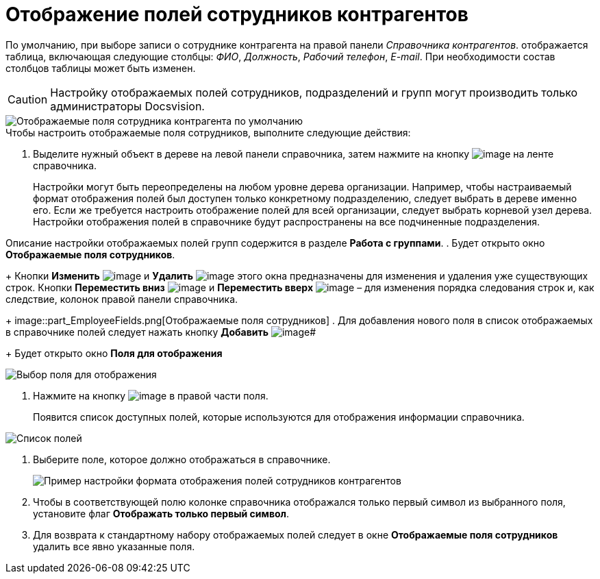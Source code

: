 = Отображение полей сотрудников контрагентов

По умолчанию, при выборе записи о сотруднике контрагента на правой панели _Справочника контрагентов_. отображается таблица, включающая следующие столбцы: _ФИО_, _Должность_, _Рабочий телефон_, _E-mail_. При необходимости состав столбцов таблицы может быть изменен.

[CAUTION]
====
Настройку отображаемых полей сотрудников, подразделений и групп могут производить только администраторы Docsvision.
====

image::part_EmployeeFields_default.png[Отображаемые поля сотрудника контрагента по умолчанию]

.Чтобы настроить отображаемые поля сотрудников, выполните следующие действия:

. Выделите нужный объект в дереве на левой панели справочника, затем нажмите на кнопку image:buttons/part_show_employee_fields.png[image] на ленте справочника.
+
Настройки могут быть переопределены на любом уровне дерева организации. Например, чтобы настраиваемый формат отображения полей был доступен только конкретному подразделению, следует выбрать в дереве именно его. Если же требуется настроить отображение полей для всей организации, следует выбрать корневой узел дерева. Настройки отображения полей в справочнике будут распространены на все подчиненные подразделения.

Описание настройки отображаемых полей групп содержится в разделе *Работа с группами*.
. Будет открыто окно *Отображаемые поля сотрудников*.
+
Кнопки *Изменить* image:buttons/part_Change_green_pencil.png[image] и *Удалить* image:buttons/part_Delete_red_x.png[image] этого окна предназначены для изменения и удаления уже существующих строк. Кнопки *Переместить вниз* image:buttons/part_Arrow_down.png[image] и *Переместить вверх* image:buttons/part_Arrow_up.png[image] – для изменения порядка следования строк и, как следствие, колонок правой панели справочника.
+
image::part_EmployeeFields.png[Отображаемые поля сотрудников]
. Для добавления нового поля в список отображаемых в справочнике полей следует нажать кнопку *Добавить* image:buttons/part_Add_green_plus.png[image]#
+
Будет открыто окно *Поля для отображения*

image::part_FieldForView.png[Выбор поля для отображения]
. Нажмите на кнопку image:buttons/part_treedots.png[image] в правой части поля.
+
Появится список доступных полей, которые используются для отображения информации справочника.

image::part_SelectFieldForView.png[Список полей, доступных для выбора при настройке отображаемых полей сотрудников]
. Выберите поле, которое должно отображаться в справочнике.
+
image::part_EmployeeFields_new_field_list.png[Пример настройки формата отображения полей сотрудников контрагентов]
. Чтобы в соответствующей полю колонке справочника отображался только первый символ из выбранного поля, установите флаг *Отображать только первый символ*.
. Для возврата к стандартному набору отображаемых полей следует в окне *Отображаемые поля сотрудников* удалить все явно указанные поля.
